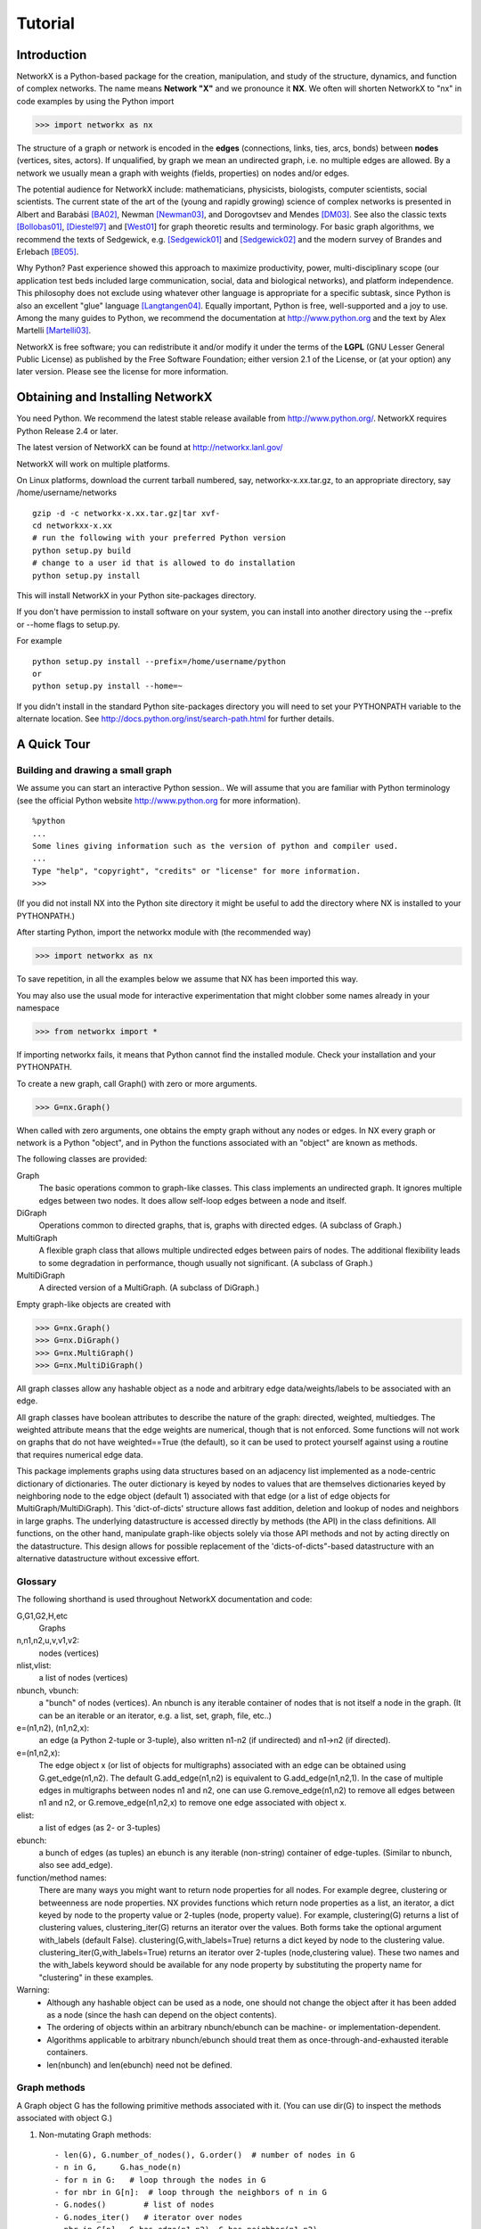 ..  -*- coding: utf-8 -*-

********
Tutorial
********

Introduction
============
NetworkX is a Python-based package for the creation, manipulation, and
study of the structure, dynamics, and function of complex networks. The
name means **Network "X"** and we pronounce it **NX**. We often 
will shorten NetworkX to "nx" in code examples by using the
Python import 

>>> import networkx as nx

The structure of a graph or network is encoded in the **edges**
(connections, links, ties, arcs, bonds) between **nodes** (vertices,
sites, actors). If unqualified, by graph we mean an undirected
graph, i.e. no multiple edges are allowed. By a network we usually 
mean a graph with weights (fields, properties) on nodes and/or edges.

The potential audience for NetworkX include: mathematicians,
physicists, biologists, computer scientists, social scientists. The
current state of the art of the (young and rapidly growing) science of
complex networks is presented in Albert and Barabási [BA02]_, Newman
[Newman03]_, and Dorogovtsev and Mendes [DM03]_. See also the classic
texts [Bollobas01]_, [Diestel97]_ and [West01_] for graph theoretic
results and terminology. For basic graph algorithms, we recommend the
texts of Sedgewick, e.g. [Sedgewick01]_ and [Sedgewick02]_ and the
modern survey of Brandes and Erlebach [BE05]_.
  
Why Python? Past experience showed this approach to maximize
productivity, power, multi-disciplinary scope (our application test
beds included large communication, social, data and biological
networks), and platform independence. This philosophy does not exclude
using whatever other language is appropriate for a specific subtask,
since Python is also an excellent "glue" language [Langtangen04]_. 
Equally important, Python is free, well-supported and a joy to use. 
Among the many guides to Python, we recommend the documentation at
http://www.python.org and the text by Alex Martelli [Martelli03]_.

NetworkX is free software; you can redistribute it and/or
modify it under the terms of the **LGPL** (GNU Lesser General Public
License) as published by the Free Software Foundation; either
version 2.1 of the License, or (at your option) any later version.
Please see the license for more information. 

Obtaining and Installing NetworkX
==================================

You need Python. We recommend the latest stable release available
from http://www.python.org/.  NetworkX requires 
Python Release 2.4 or later. 

The latest version of NetworkX can be found at
http://networkx.lanl.gov/
 
NetworkX will work on multiple platforms.

On Linux platforms, download the current tarball numbered, say,
networkx-x.xx.tar.gz, to an appropriate directory, say /home/username/networks

::

   gzip -d -c networkx-x.xx.tar.gz|tar xvf-
   cd networkxx-x.xx
   # run the following with your preferred Python version
   python setup.py build
   # change to a user id that is allowed to do installation
   python setup.py install

This will install NetworkX in your Python site-packages directory.

If you don't have permission to install software on your
system, you can install into another directory using
the --prefix or --home flags to setup.py.

For example

::  

    python setup.py install --prefix=/home/username/python
    or
    python setup.py install --home=~

If you didn't install in the standard Python site-packages directory
you will need to set your PYTHONPATH variable to the alternate location.
See http://docs.python.org/inst/search-path.html for further details.


A Quick Tour
============

Building and drawing a small graph
----------------------------------

We assume you can start an interactive Python session..
We will assume that you are familiar with Python terminology 
(see the official Python website http://www.python.org for more
information).

::

  %python
  ...
  Some lines giving information such as the version of python and compiler used.
  ...
  Type "help", "copyright", "credits" or "license" for more information.
  >>>

(If you did not install NX into the Python site directory 
it might be useful to add the directory where NX is installed to
your PYTHONPATH.)

After starting Python, import the networkx module with (the recommended way)

>>> import networkx as nx

To save repetition, in all the examples below we assume that 
NX has been imported this way.

You may also use the usual mode for interactive experimentation that might
clobber some names already in your namespace

>>> from networkx import *

If importing networkx fails, it means that Python cannot find the installed
module. Check your installation and your PYTHONPATH.

To create a new graph, call Graph() with zero or more arguments.

>>> G=nx.Graph()

When called with zero arguments, one obtains the empty graph without
any nodes or edges.  In NX every graph or network is a Python
"object", and in Python the functions associated with an "object" are
known as methods.

The following classes are provided:

Graph
   The basic operations common to graph-like classes.
   This class implements an undirected graph. It ignores
   multiple edges between two nodes.  It does allow self-loop
   edges between a node and itself.

DiGraph
   Operations common to directed graphs, that is, graphs with directed edges.
   (A subclass of Graph.)

MultiGraph
   A flexible graph class that allows multiple undirected edges between 
   pairs of nodes.  The additional flexibility leads to some degradation 
   in performance, though usually not significant.
   (A subclass of Graph.)

MultiDiGraph
   A directed version of a MultiGraph.  
   (A subclass of DiGraph.)

Empty graph-like objects are created with

>>> G=nx.Graph()
>>> G=nx.DiGraph()
>>> G=nx.MultiGraph()
>>> G=nx.MultiDiGraph()

All graph classes allow any hashable object as a node and arbitrary 
edge data/weights/labels to be associated with an edge.  

All graph classes have boolean attributes to describe the nature of the
graph:  directed, weighted, multiedges.
The weighted attribute means that the edge weights are numerical, though
that is not enforced.  Some functions will not work on graphs that do
not have weighted==True (the default), so it can be used to protect yourself
against using a routine that requires numerical edge data.

This package implements graphs using data structures based on an
adjacency list implemented as a node-centric dictionary of
dictionaries. The outer dictionary is keyed by nodes to values that are
themselves dictionaries keyed by neighboring node to the
edge object (default 1) associated with that edge (or a list of edge
objects for MultiGraph/MultiDiGraph).  This 'dict-of-dicts' structure
allows fast addition, deletion and lookup of nodes and neighbors in 
large graphs.  The underlying datastructure is accessed directly 
by methods (the API) in the class definitions.  
All functions, on the other hand, manipulate graph-like objects 
solely via those API methods and not by acting directly on the datastructure. 
This design allows for possible replacement of the 'dicts-of-dicts"-based 
datastructure with an alternative datastructure without excessive effort.

Glossary
--------

The following shorthand is used throughout NetworkX documentation and code:
 
G,G1,G2,H,etc
   Graphs

n,n1,n2,u,v,v1,v2:
   nodes (vertices)

nlist,vlist:
   a list of nodes (vertices)

nbunch, vbunch:
   a "bunch" of nodes (vertices).
   An nbunch is any iterable container
   of nodes that is not itself a node in the graph. (It can be an
   iterable or an iterator, e.g. a list, set, graph, file, etc..)

e=(n1,n2), (n1,n2,x):
   an edge (a Python 2-tuple or 3-tuple),
   also written n1-n2 (if undirected) and n1->n2 (if directed).
 
e=(n1,n2,x): 
   The edge object x (or list of objects for multigraphs) associated 
   with an edge can be obtained using G.get_edge(n1,n2). 
   The default G.add_edge(n1,n2) is equivalent to G.add_edge(n1,n2,1). 
   In the case of multiple edges in multigraphs between nodes n1 and n2, 
   one can use G.remove_edge(n1,n2) to remove all edges between n1 and n2, or
   G.remove_edge(n1,n2,x) to remove one edge associated with object x. 

elist:
   a list of edges (as 2- or 3-tuples)

ebunch:
   a bunch of edges (as tuples)
   an ebunch is any iterable (non-string) container
   of edge-tuples. (Similar to nbunch, also see add_edge).

function/method names:
   There are many ways you might want to return node properties for all nodes.
   For example degree, clustering or betweenness are node properties.
   NX provides functions which return node properties as a list, an iterator, 
   a dict keyed by node to the property value or 2-tuples (node, property value).  
   For example, clustering(G) returns a list of clustering values, 
   clustering_iter(G) returns an iterator over the values.  
   Both forms take the optional argument with_labels (default False).
   clustering(G,with_labels=True) returns a dict keyed by node to the clustering value.
   clustering_iter(G,with_labels=True) returns an iterator over 2-tuples (node,clustering value).
   These two names and the with_labels keyword should be available for any node 
   property by substituting the property name for "clustering" in these examples. 


Warning:
  - Although any hashable object can be used as a node, one should not
    change the object after it has been added as a
    node (since the hash can depend on the object contents).
  - The ordering of objects within an arbitrary nbunch/ebunch
    can be machine- or implementation-dependent.
  - Algorithms applicable to arbitrary nbunch/ebunch should treat 
    them as once-through-and-exhausted iterable containers.
  - len(nbunch) and len(ebunch) need not be defined.    



Graph methods
-------------

A Graph object G has the following primitive methods associated
with it. (You can use dir(G) to inspect the methods associated with object G.)

1. Non-mutating Graph methods::

    - len(G), G.number_of_nodes(), G.order()  # number of nodes in G
    - n in G,     G.has_node(n)       
    - for n in G:   # loop through the nodes in G
    - for nbr in G[n]:  # loop through the neighbors of n in G
    - G.nodes()        # list of nodes
    - G.nodes_iter()   # iterator over nodes
    - nbr in G[n],  G.has_edge(n1,n2), G.has_neighbor(n1,n2)
    - G.edges(), G.edges(n), G.edges(nbunch)      
    - G.edges_iter(), G.edges_iter(n), G.edges_iter(nbunch)
    - G.get_edge(n1,n2)  # the object associated with this edge
    - G.neighbors(n)     # list of neighbors of n
    - G.neighbors_iter(n) # iterator over neighbors
    - G[n]               # dict of neighbors of n keyed to edge object
    - G.adjacency_list  #list of 
    - G.number_of_edges(), G.size()
    - G.degree(), G.degree(n), G.degree(nbunch)
    - G.degree_iter(), G.degree_iter(n), G.degree_iter(nbunch)
    - G.nodes_with_selfloops()
    - G.selfloop_edges()
    - G.number_of_selfloops()
    - G.nbunch_iter(nbunch)  # iterator over nodes in both nbunch and G

    The following return a new graph::

    - G.subgraph(nbunch,copy=True)
    - G.copy()
    - G.to_directed()
    - G.to_undirected()
    
2. Mutating Graph methods::

    - G.add_node(n), G.add_nodes_from(nbunch)
    - G.remove_node(n), G.remove_nodes_from(nbunch)
    - G.add_edge(n1,n2), G.add_edge(*e)
    - G.add_edges_from(ebunch)
    - G.remove_edge(n1,n2), G.remove_edge(*e), 
    - G.remove_edges_from(ebunch)
    - G.add_star(nlist)
    - G.add_path(nlist)
    - G.add_cycle(nlist)
    - G.clear()
    - G.subgraph(nbunch,copy=False)


Names of classes/objects use the CapWords convention,
e.g. Graph, MultiDiGraph. Names of functions and methods
use the lowercase_words_separated_by_underscores convention,
e.g. petersen_graph(), G.add_node(10).

G can be inspected interactively by typing "G" (without the quotes).
This will reply something like <networkx.base.Graph object at 0x40179a0c>.
(On linux machines with CPython the hexadecimal address is the memory
location of the object.) 

Examples
========

Create an empty graph with zero nodes and zero edges.

>>> G=nx.Graph()

G can be grown in several ways.
By adding one node at a time,

>>> G.add_node(1)

by adding a list of nodes,

>>> G.add_nodes_from([2,3])

or by adding any nbunch of nodes (see above definition of an nbunch),

>>> H=nx.path_graph(10)
>>> G.add_nodes_from(H)

(H can be a graph, iterator,  string,  set, or even a file.)

Any hashable object (except None) can represent a node, e.g. a text string, an
image, an XML object, another Graph, a customized node object, etc.

>>> G.add_node(H)

(You should not change the object if the hash depends on its contents.)

G can also be grown by adding one edge at a time,

>>> G.add_edge( (1,2) )

by adding a list of edges, 

>>> G.add_edges_from([(1,2),(1,3)])

or by adding any ebunch of edges (see above definition of an ebunch),

>>> G.add_edges_from(H.edges())

One can demolish the graph in a similar fashion; using remove_node,
remove_nodes_from, remove_edge and remove_edges_from, e.g.

>>> G.remove_node(H)

There are no complaints when adding existing nodes or edges. For example,
after removing all nodes and edges,

>>> G.clear()
>>> G.add_edges_from([(1,2),(1,3)])
>>> G.add_node(1)
>>> G.add_edge((1,2))
>>> G.add_node("spam")

will add new nodes/edges as required and stay quiet if they are
already present.

>>> G.add_node("spam")       # adds node "spam"
>>> G.add_nodes_from("spam") # adds 4 nodes: 's', 'p', 'a', 'm'

At this stage the graph G consists of 8 nodes and 2 edges, as can be seen by:

>>> number_of_nodes(G)
8
>>> number_of_edges(G)
2

We can examine them with

>>> G.nodes()
[1, 2, 3, 'spam', 's', 'p', 'a', 'm']
>>> G.edges()
[(1, 2), (1, 3)]

Removing nodes is similar:

>>> G.remove_nodes_from("spam")
>>> G.nodes()
[1, 2, 3, 'spam']

You can specify graph data upon instantiation if an appropriate structure exists.

>>> H=nx.DiGraph(G)   # create a DiGraph with connection data from G
>>> H.edges()
[(1, 2), (1, 3), (2, 1), (3, 1)]
>>> H=nx.Graph( {0: [1,2,3], 1: [0,3], 2: [0], 3:[0]} )  # a dict of lists adjacency

Edge data/weights/labels/objects can also be associated with an edge:

>>> H=nx.Graph()
>>> H.add_edge(1,2,"red")
>>> H.add_edges_from([(1,3,"blue"), (2,0,"red"), (0,3)])
>>> H.edges()
[(0, 2), (1, 2), (1, 3)]
>>> H.edges(data=True)
[(0, 2, 1), (1, 2, "red"), (1, 3, "blue")]

Arbitrary objects can be associated with an edge.  The 3-tuples (n1,n2,x)
represent an edge between nodes n1 and n2 that is decorated with
the object x (not necessarily hashable).  For example, n1 and n2 can be
protein objects from the RCSB Protein Data Bank, and x can refer to an XML
record of a publication detailing experimental observations of their
interaction. 

You can see that while NX has not implemented either nodes or edges as 
networkx classes.  This leaves you free to use your existing node and edge
objects, or more typically, use numerical values or strings where appropriate.
A node can be any hashable object (except None), and an edge can be associated 
with any object x using G.add_edge(n1,n2,x).


Drawing a small graph
---------------------

NetworkX is not primarily a graph drawing package but 
basic drawing with Matplotlib as well as an interface to use the
open source Graphviz software package are included.  
These reside in networkx.drawing,
and will be imported if possible. See the drawing section for details.

First import Matplotlib's plot interface

>>> import matplotlib.pyplot as plt

To test if the import of networkx.drawing was successful 
draw G using one of

>>> nx.draw(G)
>>> nx.draw_random(G)
>>> nx.draw_circular(G)
>>> nx.draw_spectral(G)

when drawing to an interactive display. 
Note that you may need to issue a Matplotlib 

>>> plt.show() 

command if you are not using matplotlib in interactive mode
http://matplotlib.sourceforge.net/faq/installing_faq.html#matplotlib-compiled-fine-but-nothing-shows-up-with-plot

Or use

>>> nx.draw(G)
>>> plt.savefig("path.png")

to write to the file "path.png" in the local directory. If graphviz
and pygraphviz or pydot are available on your system, you can also use

>>> nx.draw_graphviz(G)
>>> nx.write_dot(G,'file.dot')

You may find it useful to interactively test code using "ipython -pylab", 
which combines the power of ipython and matplotlib.

Functions for analyzing graph properties
----------------------------------------

The structure of G can be analyzed using various graph
theoretic functions such as:
 
>>> nx.connected_components(G)
[[1, 2, 3], ['spam']]

>>> sorted(nx.degree(G))
[0, 1, 1, 2]

>>> nx.clustering(G)
[0.0, 0.0, 0.0, 0.0]

Some functions defined on the nodes, e.g. degree() and clustering(), can
be given a single node or an nbunch of nodes as argument. If a single node is
specified, then a single value is returned. If an iterable nbunch is
specified, then the function will return a list of values. With no argument, 
the function will return a list of values at all nodes of the graph.
 
>>> degree(G,1)
2
>>> G.degree(1)
2

>>> sorted(G.degree([1,2]))
[1, 2]

>>> sorted(G.degree())
[0, 1, 1, 2]

The keyword argument with_labels=True returns a dict keyed by nodes
to the node values.

>>> G.degree([1,2],with_labels=True)
{1: 2, 2: 1}
>>> G.degree(with_labels=True)
{1: 2, 2: 1, 3: 1, 'spam': 0}



Graph generators and graph operations
-------------------------------------

In addition to constructing graphs node-by-node or edge-by-edge, they
can also be generated by:

1. Applying classic graph operations, such as::

    subgraph(G, nbunch)      - induce subgraph of G on nodes in nbunch
    union(G1,G2)             - graph union
    disjoint_union(G1,G2)    - graph union assuming all nodes are different
    cartesian_product(G1,G2) - return Cartesian product graph
    compose(G1,G2)           - combine graphs identifying nodes common
                               to both
    complement(G)            - graph complement 
    create_empty_copy(G)     - return an empty copy of the same graph class
    convert_to_undirected(G) - return an undirected representation of G
    convert_to_directed(G)   - return a directed representation of G


2. Using a call to one of the classic small graphs, e.g.

>>> petersen=nx.petersen_graph()
>>> tutte=nx.tutte_graph()
>>> maze=nx.sedgewick_maze_graph()
>>> tet=nx.tetrahedral_graph()

3. Using a (constructive) generator for a classic graph, e.g.

>>> K_5=nx.complete_graph(5)
>>> K_3_5=nx.complete_bipartite_graph(3,5)
>>> barbell=nx.barbell_graph(10,10)
>>> lollipop=nx.lollipop_graph(10,20)
 
4. Using a stochastic graph generator, e.g.

>>> er=nx.erdos_renyi_graph(100,0.15)
>>> ws=nx.watts_strogatz_graph(30,3,0.1)
>>> ba=nx.barabasi_albert_graph(100,5)
>>> red=nx.random_lobster(100,0.9,0.9)


Graph IO
========

Reading a graph from a file
---------------------------

>>> G=nx.tetrahedral_graph()

Write to adjacency list format

>>> nx.write_adjlist(G, "tetrahedral.adjlist")

Read from adjacency list format

>>> H=nx.read_adjlist("tetrahedral.adjlist")

Write to edge list format

>>> nx.write_edgelist(G, "tetrahedral.edgelist")

Read from edge list format

>>> H=nx.read_edgelist("tetrahedral.edgelist")


See also `Interfacing with other tools`_ below for
how to draw graphs with matplotlib or graphviz.

Graphs with multiple edges
==========================

See the MultiGraph and MultiDiGraph classes. For example, to 
build Euler's famous graph of the bridges of Konigsberg over 
the Pregel river, one can use:

>>> K=nx.MultiGraph(name="Konigsberg")
>>> K.add_edges_from([("A","B","Honey Bridge"),
...                   ("A","B","Blacksmith's Bridge"),
...                   ("A","C","Green Bridge"),
...                   ("A","C","Connecting Bridge"),
...                   ("A","D","Merchant's Bridge"),
...                   ("C","D","High Bridge"),
...                   ("B","D","Wooden Bridge")])
>>> K.degree("A")
5



Directed Graphs
===============

The DiGraph class provides operations common to digraphs (graphs with
directed edges). A subclass of Graph, Digraph adds the following
methods to those of Graph:

    - out_edges
    - out_edges_iter
    - in_edges
    - in_edges_iter
    - has_successor=has_neighbor
    - has_predecessor
    - successors=neighbors
    - successors_iter=neighbors_iter
    - predecessors
    - predecessors_iter
    - out_degree
    - out_degree_iter
    - in_degree
    - in_degree_iter
    - reverse

See networkx.DiGraph for more documentation. 


Interfacing with other tools
============================

NetworkX provides interfaces to matplotlib and graphviz for graph
layout (node and edge positioning) and drawing. We also use matplotlib for 
graph spectra and in some drawing operations. Without either, one can
still use the basic graph-related functions.

See the graph drawing section for details on how to install and use 
these tools.

Matplotlib
----------

>>> G=nx.tetrahedral_graph()
>>> nx.draw(G)  


Graphviz
--------

>>> G=nx.tetrahedral_graph()
>>> nx.write_dot(G,"tetrahedral.dot")


Specialized Topics
==================

Graphs composed of general objects
----------------------------------

For most applications, nodes will have string or integer labels.
The power of Python ("everything is an object") allows us to construct 
graphs with ANY hashable object as a node. 
(The Python object None is not allowed as a node). 
Note however that this will not work with non-Python
datastructures, e.g. building a graph on a wrapped Python version
of graphviz).

For example, one can construct a graph with Python
mathematical functions as nodes, and where two mathematical
functions are connected if they are in the same chapter in some
Handbook of Mathematical Functions. E.g.

>>> from math import *
>>> G=nx.Graph()
>>> G.add_node(acos)
>>> G.add_node(sinh)
>>> G.add_node(cos)
>>> G.add_node(tanh)
>>> G.add_edge(acos,cos)
>>> G.add_edge(sinh,tanh)
>>> sorted(G.nodes())
[<built-in function acos>, <built-in function cos>, <built-in function sinh>, <built-in function tanh>]

As another example, one can build (meta) graphs using other graphs as
the nodes.

We have found this power quite useful, but its abuse
can lead to unexpected surprises unless one is familiar with Python. If
in doubt, consider using convert_node_labels_to_integers() to obtain
a more traditional graph with integer labels.



References
==========

.. [BA02] R. Albert and A.-L. Barabási, "Statistical mechanics of complex
   networks", Reviews of Modern Physics, 74, pp. 47-97, 2002.
   (Preprint available online at http://citeseer.ist.psu.edu/442178.html
   or http://arxiv.org/abs/cond-mat/0106096)


.. [Bollobas01] B. Bollobás, "Random Graphs", Second Edition,
   Cambridge University Press, 2001.

.. [BE05] U. Brandes and T. Erlebach, "Network Analysis:
   Methodological Foundations", Lecture Notes in Computer Science, 
   Volume 3418, Springer-Verlag, 2005.

.. [Diestel97] R. Diestel, "Graph Theory", Springer-Verlag, 1997.
   (A free electronic version is available at
   http://www.math.uni-hamburg.de/home/diestel/books/graph.theory/download.html)


.. [DM03] S.N. Dorogovtsev and J.F.F. Mendes, "Evolution of Networks",
   Oxford University Press, 2003.


.. [Langtangen04] H.P. Langtangen, "Python Scripting for Computational
    Science.", Springer Verlag Series in Computational Science and
    Engineering, 2004. 


.. [Martelli03]  A. Martelli, "Python in a Nutshell", O'Reilly Media
   Inc, 2003. (A useful guide to the language is available at 
   http://www.oreilly.com/catalog/pythonian/chapter/ch04.pdf)


.. [Newman03] M.E.J. Newman, "The Structure and Function of Complex
   Networks", SIAM Review, 45, pp. 167-256, 2003. (Available online at 
   http://epubs.siam.org/sam-bin/dbq/article/42480 ) 


.. [Sedgewick02] R. Sedgewick, "Algorithms in C: Parts 1-4: 
   Fundamentals, Data Structure, Sorting, Searching", Addison Wesley
   Professional, 3rd ed., 2002.


.. [Sedgewick01] R. Sedgewick, "Algorithms in C, Part 5: Graph Algorithms",
   Addison Wesley Professional, 3rd ed., 2001.


.. [West01] D. B. West, "Introduction to Graph Theory", Prentice Hall,
    2nd ed., 2001.  

